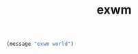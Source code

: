 #+TITLE: exwm
#+PROPERTY: header-args :tangle exwm.el

#+begin_src emacs-lisp
(message "exwm world")
#+end_src
